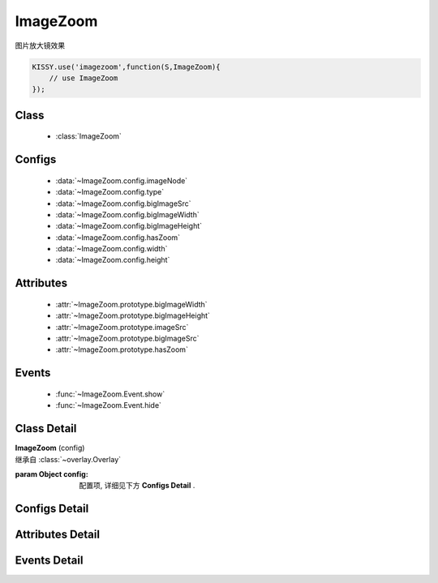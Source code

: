 ﻿.. module:: imagezoom

ImageZoom
===============================================

|  图片放大镜效果


.. code-block:: javascript

    KISSY.use('imagezoom',function(S,ImageZoom){
        // use ImageZoom
    });

Class
-----------------------------------------------

    * :class:`ImageZoom`

Configs
-----------------------------------------------

    * :data:`~ImageZoom.config.imageNode`
    * :data:`~ImageZoom.config.type`
    * :data:`~ImageZoom.config.bigImageSrc`
    * :data:`~ImageZoom.config.bigImageWidth`
    * :data:`~ImageZoom.config.bigImageHeight`
    * :data:`~ImageZoom.config.hasZoom`
    * :data:`~ImageZoom.config.width`
    * :data:`~ImageZoom.config.height`

Attributes
-----------------------------------------------

    * :attr:`~ImageZoom.prototype.bigImageWidth`
    * :attr:`~ImageZoom.prototype.bigImageHeight`
    * :attr:`~ImageZoom.prototype.imageSrc`
    * :attr:`~ImageZoom.prototype.bigImageSrc`
    * :attr:`~ImageZoom.prototype.hasZoom`

Events
-----------------------------------------------

    * :func:`~ImageZoom.Event.show`
    * :func:`~ImageZoom.Event.hide`


Class Detail
-----------------------------------------------

.. class:: ImageZoom
    
    | **ImageZoom** (config)
    | 继承自 :class:`~overlay.Overlay`

    :param Object config: 配置项, 详细见下方 **Configs Detail** .

    

Configs Detail
-----------------------------------------------

.. data:: ImageZoom.config.imageNode

    {String|HTMLElement} - 小图元素选择器或小图元素.

.. data:: ImageZoom.config.type

    {String} - 可选, 缩放显示类型, 默认是标准模式 'standard', 或者内嵌模式 'inner'.

.. data:: ImageZoom.config.bigImageSrc

    {String} - 可选, 大图路径, 为 '' 时, 取触点上的 data-ks-imagezoom 属性值. 默认为 ''.

.. data:: ImageZoom.config.bigImageWidth

    {Number} - 必填！ 大图宽度

.. data:: ImageZoom.config.bigImageHeight

    {Number} - 必填！ 大图高度

.. data:: ImageZoom.config.hasZoom

    {Boolean} - 可选, 初始时是否显示放大效果. 默认为 true, 显示放大. 在多图切换时, 可重设该值来开启或关闭显示放大功能. 如果多个图都不需要放大显示, ImageZoom 不会生成任何东西.

.. data:: ImageZoom.config.width

    {Number|String} - 可选, 放大区域宽度. 默认为 'auto', 当取 'auto' 时, 宽度取小图的宽度.

.. data:: ImageZoom.config.height

    {Number|String} - 可选, 放大区域高度. 默认为 'auto', 当取 'auto' 时, 高度取小图的高度.

    
Attributes Detail
-----------------------------------------------

.. attribute:: ImageZoom.prototype.bigImageHeight

    {Number} - 修改此属性改变大图大小

.. attribute:: ImageZoom.prototype.bigImageWidth

    {Number} - 修改此属性改变大图大小

.. attribute:: ImageZoom.prototype.hasZoom

    {Boolean} - 修改此属性禁用或启用放大功能

.. attribute:: ImageZoom.prototype.bigImageSrc

    {String} - 修改此属性改变大图地址

.. attribute:: ImageZoom.prototype.imageSrc

    {String} - 修改此属性改变小图地址


Events Detail
-----------------------------------------------

.. function:: ImageZoom.Event.show
    
    | **show** ()
    | 放大区域显示之后.

.. function:: ImageZoom.Event.hide

    | **hide** ()
    | 放大区域隐藏之后.

